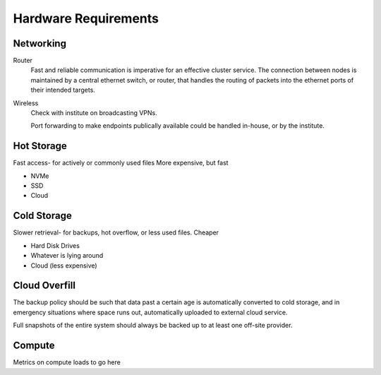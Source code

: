 =====================
Hardware Requirements
=====================

Networking
-----------
Router
    Fast and reliable communication is imperative for an effective 
    cluster service. The connection between nodes is maintained by 
    a central ethernet switch, or router, that handles the routing 
    of packets into the ethernet ports of their intended targets. 


Wireless
    Check with institute on broadcasting VPNs. 

    Port forwarding to make endpoints publically available could be handled in-house, 
    or by the institute.



Hot Storage
------------
Fast access- for actively or commonly used files 
More expensive, but fast

-   NVMe 
-   SSD 
-   Cloud


Cold Storage
------------
Slower retrieval- for backups, hot overflow, or less used files.
Cheaper

-   Hard Disk Drives
-   Whatever is lying around 
-   Cloud (less expensive)

Cloud Overfill
-----------------

The backup policy should be such that data past a certain age is automatically converted 
to cold storage, and in emergency situations where space runs out, automatically uploaded 
to external cloud service. 

Full snapshots of the entire system should always be backed up to at least one off-site 
provider.

Compute
---------
Metrics on compute loads to go here 
